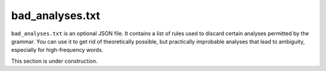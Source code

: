 bad_analyses.txt
================

``bad_analyses.txt`` is an optional JSON file. It contains a list of rules used to discard certain analyses permitted by the grammar. You can use it to get rid of theoretically possible, but practically improbable analyses that lead to ambiguity, especially for high-frequency words.

This section is under construction.